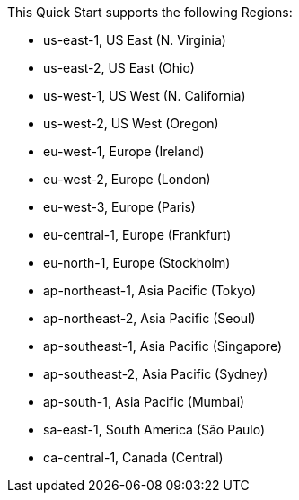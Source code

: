 This Quick Start supports the following Regions:

- us-east-1, US East (N. Virginia)
- us-east-2, US East (Ohio) 
- us-west-1, US West (N. California)
- us-west-2, US West (Oregon)
- eu-west-1, Europe (Ireland)
- eu-west-2, Europe (London)
- eu-west-3, Europe (Paris)
- eu-central-1, Europe (Frankfurt)
- eu-north-1, Europe (Stockholm)
- ap-northeast-1, Asia Pacific (Tokyo)
- ap-northeast-2, Asia Pacific (Seoul)
- ap-southeast-1, Asia Pacific (Singapore)
- ap-southeast-2, Asia Pacific (Sydney)
- ap-south-1, Asia Pacific (Mumbai)
- sa-east-1, South America (São Paulo)
- ca-central-1, Canada (Central)

//Full list: https://docs.aws.amazon.com/general/latest/gr/rande.html
